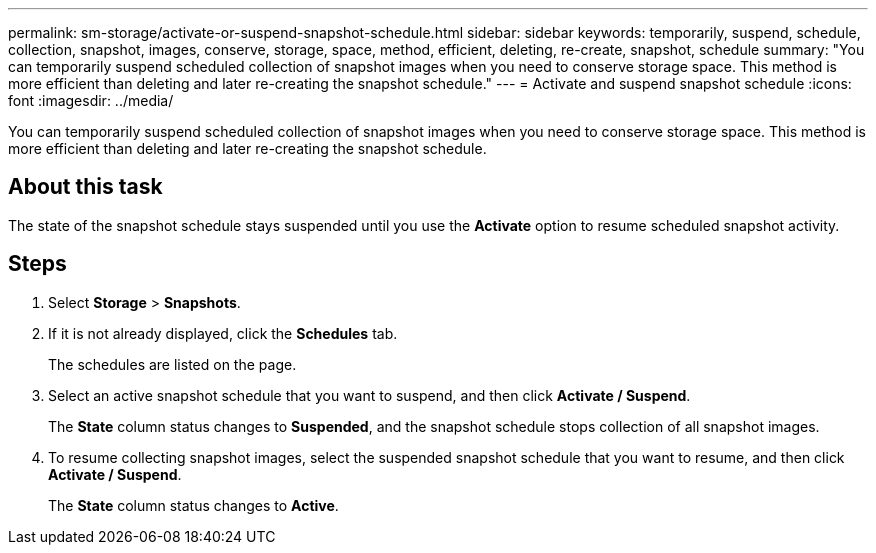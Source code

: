 ---
permalink: sm-storage/activate-or-suspend-snapshot-schedule.html
sidebar: sidebar
keywords: temporarily, suspend, schedule, collection, snapshot, images, conserve, storage, space, method, efficient, deleting, re-create, snapshot, schedule
summary: "You can temporarily suspend scheduled collection of snapshot images when you need to conserve storage space. This method is more efficient than deleting and later re-creating the snapshot schedule."
---
= Activate and suspend snapshot schedule
:icons: font
:imagesdir: ../media/

[.lead]
You can temporarily suspend scheduled collection of snapshot images when you need to conserve storage space. This method is more efficient than deleting and later re-creating the snapshot schedule.

== About this task

The state of the snapshot schedule stays suspended until you use the *Activate* option to resume scheduled snapshot activity.

== Steps

. Select *Storage* > *Snapshots*.
. If it is not already displayed, click the *Schedules* tab.
+
The schedules are listed on the page.

. Select an active snapshot schedule that you want to suspend, and then click *Activate / Suspend*.
+
The *State* column status changes to *Suspended*, and the snapshot schedule stops collection of all snapshot images.

. To resume collecting snapshot images, select the suspended snapshot schedule that you want to resume, and then click *Activate / Suspend*.
+
The *State* column status changes to *Active*.
